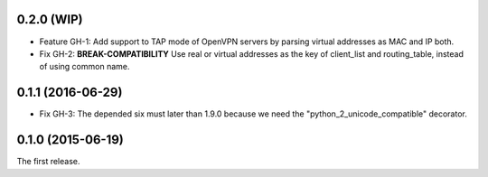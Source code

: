 0.2.0 (WIP)
-----------

- Feature GH-1: Add support to TAP mode of OpenVPN servers by parsing virtual
  addresses as MAC and IP both.
- Fix GH-2: **BREAK-COMPATIBILITY** Use real or virtual addresses as the key
  of client_list and routing_table, instead of using common name.

0.1.1 (2016-06-29)
------------------

- Fix GH-3: The depended six must later than 1.9.0 because we need the
  "python_2_unicode_compatible" decorator.

0.1.0 (2015-06-19)
------------------

The first release.
